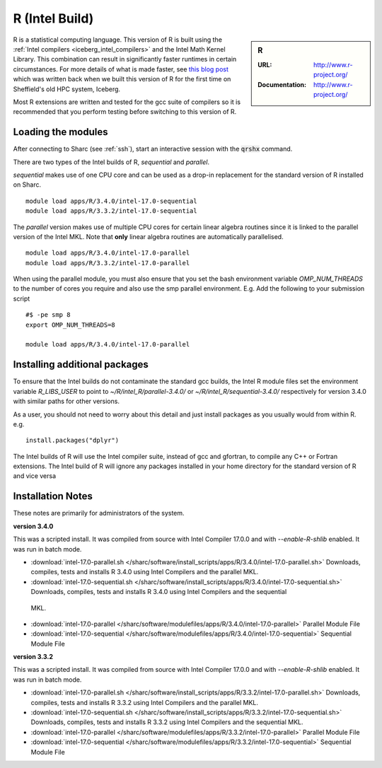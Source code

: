 .. _`Intel R (Sharc)`:

R (Intel Build)
===============

.. sidebar:: R

   :URL: http://www.r-project.org/
   :Documentation: http://www.r-project.org/

R is a statistical computing language. This version of R is built using the :ref:`Intel compilers <iceberg_intel_compilers>` and the Intel Math Kernel Library. This combination can result in significantly faster runtimes in certain circumstances.
For more details of what is made faster, see `this blog post <http://rse.shef.ac.uk/blog/intel-R-iceberg/>`_ which was written back when we built this version of R for the first time on Sheffield's old HPC system, Iceberg.

Most R extensions are written and tested for the gcc suite of compilers so it is recommended that you perform testing before switching to this version of R.

Loading the modules
-------------------
After connecting to Sharc (see :ref:`ssh`),  start an interactive session with the :code:`qrshx` command.

There are two types of the Intel builds of R, `sequential` and `parallel`.

`sequential` makes use of one CPU core and can be used as a drop-in replacement for the standard version of R installed on Sharc. ::

    module load apps/R/3.4.0/intel-17.0-sequential
    module load apps/R/3.3.2/intel-17.0-sequential

The `parallel` version makes use of multiple CPU cores for certain linear algebra routines since it is linked to the parallel version of the Intel MKL. Note that **only** linear algebra routines are automatically parallelised.  ::

    module load apps/R/3.4.0/intel-17.0-parallel
    module load apps/R/3.3.2/intel-17.0-parallel

When using the parallel module, you must also ensure that you set the bash environment variable `OMP_NUM_THREADS` to the number of cores you require and also use the smp parallel environment.  E.g. Add the following to your submission script ::

    #$ -pe smp 8
    export OMP_NUM_THREADS=8

    module load apps/R/3.4.0/intel-17.0-parallel

Installing additional packages
------------------------------
To ensure that the Intel builds do not contaminate the standard gcc builds, the Intel R module files set the environment variable `R_LIBS_USER` to point to `~/R/intel_R/parallel-3.4.0/` or `~/R/intel_R/sequential-3.4.0/` respectively for version 3.4.0 with similar paths for other versions.

As a user, you should not need to worry about this detail and just install packages as you usually would from within R. e.g. ::

    install.packages("dplyr")

The Intel builds of R will use the Intel compiler suite, instead of gcc and gfortran, to compile any C++ or Fortran extensions.
The Intel build of R will ignore any packages installed in your home directory for the standard version of R and vice versa

Installation Notes
------------------
These notes are primarily for administrators of the system.

**version 3.4.0**

This was a scripted install. It was compiled from source with Intel Compiler 17.0.0 and with `--enable-R-shlib` enabled. It was run in batch mode.

* :download:`intel-17.0-parallel.sh </sharc/software/install_scripts/apps/R/3.4.0/intel-17.0-parallel.sh>` Downloads, compiles, tests and installs R 3.4.0 using Intel Compilers and the parallel MKL.
* :download:`intel-17.0-sequential.sh </sharc/software/install_scripts/apps/R/3.4.0/intel-17.0-sequential.sh>` Downloads, compiles, tests and installs R 3.4.0 using Intel Compilers and the sequential
 MKL.
* :download:`intel-17.0-parallel </sharc/software/modulefiles/apps/R/3.4.0/intel-17.0-parallel>` Parallel Module File
* :download:`intel-17.0-sequential </sharc/software/modulefiles/apps/R/3.4.0/intel-17.0-sequential>` Sequential Module File

**version 3.3.2**

This was a scripted install. It was compiled from source with Intel Compiler 17.0.0 and with `--enable-R-shlib` enabled. It was run in batch mode.

* :download:`intel-17.0-parallel.sh </sharc/software/install_scripts/apps/R/3.3.2/intel-17.0-parallel.sh>` Downloads, compiles, tests and installs R 3.3.2 using Intel Compilers and the parallel MKL.
* :download:`intel-17.0-sequential.sh </sharc/software/install_scripts/apps/R/3.3.2/intel-17.0-sequential.sh>` Downloads, compiles, tests and installs R 3.3.2 using Intel Compilers and the sequential MKL.
* :download:`intel-17.0-parallel </sharc/software/modulefiles/apps/R/3.3.2/intel-17.0-parallel>` Parallel Module File
* :download:`intel-17.0-sequential </sharc/software/modulefiles/apps/R/3.3.2/intel-17.0-sequential>` Sequential Module File
